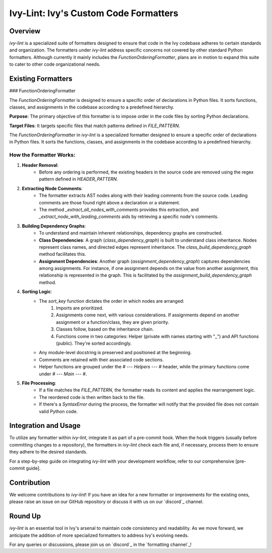 Ivy-Lint: Ivy's Custom Code Formatters
======================================

Overview
--------

`ivy-lint` is a specialized suite of formatters designed to ensure that code in the Ivy codebase adheres to certain standards and organization. The formatters under `ivy-lint` address specific concerns not covered by other standard Python formatters. Although currently it mainly includes the `FunctionOrderingFormatter`, plans are in motion to expand this suite to cater to other code organizational needs.

Existing Formatters
-------------------

### FunctionOrderingFormatter

The `FunctionOrderingFormatter` is designed to ensure a specific order of declarations in Python files. It sorts functions, classes, and assignments in the codebase according to a predefined hierarchy.

**Purpose**: The primary objective of this formatter is to impose order in the code files by sorting Python declarations.

**Target Files**: It targets specific files that match patterns defined in `FILE_PATTERN`.

The `FunctionOrderingFormatter` in `ivy-lint` is a specialized formatter designed to ensure a specific order of declarations in Python files. It sorts the functions, classes, and assignments in the codebase according to a predefined hierarchy.

How the Formatter Works:
~~~~~~~~~~~~~~~~~~~~~~~~

1. **Header Removal**: 
    - Before any ordering is performed, the existing headers in the source code are removed using the regex pattern defined in `HEADER_PATTERN`.

2. **Extracting Node Comments**: 
    - The formatter extracts AST nodes along with their leading comments from the source code. Leading comments are those found right above a declaration or a statement.
    - The method `_extract_all_nodes_with_comments` provides this extraction, and `_extract_node_with_leading_comments` aids by retrieving a specific node's comments.

3. **Building Dependency Graphs**: 
    - To understand and maintain inherent relationships, dependency graphs are constructed.
    - **Class Dependencies**: A graph (`class_dependency_graph`) is built to understand class inheritance. Nodes represent class names, and directed edges represent inheritance. The `class_build_dependency_graph` method facilitates this.
    - **Assignment Dependencies**: Another graph (`assignment_dependency_graph`) captures dependencies among assignments. For instance, if one assignment depends on the value from another assignment, this relationship is represented in the graph. This is facilitated by the `assignment_build_dependency_graph` method.

4. **Sorting Logic**:
    - The `sort_key` function dictates the order in which nodes are arranged:
        1. Imports are prioritized.
        2. Assignments come next, with various considerations. If assignments depend on another assignment or a function/class, they are given priority.
        3. Classes follow, based on the inheritance chain.
        4. Functions come in two categories: Helper (private with names starting with "_") and API functions (public). They're sorted accordingly.
    - Any module-level docstring is preserved and positioned at the beginning.
    - Comments are retained with their associated code sections.
    - Helper functions are grouped under the `# --- Helpers --- #` header, while the primary functions come under `# --- Main --- #`.
   
5. **File Processing**:
    - If a file matches the `FILE_PATTERN`, the formatter reads its content and applies the rearrangement logic.
    - The reordered code is then written back to the file.
    - If there's a `SyntaxError` during the process, the formatter will notify that the provided file does not contain valid Python code.

Integration and Usage
---------------------

To utilize any formatter within `ivy-lint`, integrate it as part of a pre-commit hook. When the hook triggers (usually before committing changes to a repository), the formatters in `ivy-lint` check each file and, if necessary, process them to ensure they adhere to the desired standards.

For a step-by-step guide on integrating `ivy-lint` with your development workflow, refer to our comprehensive [pre-commit guide].

Contribution
------------

We welcome contributions to `ivy-lint`! If you have an idea for a new formatter or improvements for the existing ones, please raise an issue on our GitHub repository or discuss it with us on our `discord`_ channel.

Round Up
--------

`ivy-lint` is an essential tool in Ivy's arsenal to maintain code consistency and readability. As we move forward, we anticipate the addition of more specialized formatters to address Ivy's evolving needs.

For any queries or discussions, please join us on `discord`_ in the `formatting channel`_!
